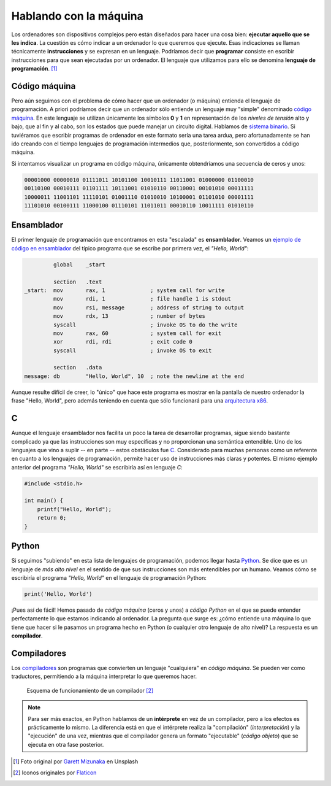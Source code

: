 ***********************
Hablando con la máquina
***********************

.. image:: img/garett-mizunaka-xFjti9rYILo-unsplash.jpg

Los ordenadores son dispositivos complejos pero están diseñados para hacer una cosa bien: **ejecutar aquello que se les indica**. La cuestión es cómo indicar a un ordenador lo que queremos que ejecute. Esas indicaciones se llaman técnicamente **instrucciones** y se expresan en un lenguaje. Podríamos decir que **programar** consiste en escribir instrucciones para que sean ejecutadas por un ordenador. El lenguaje que utilizamos para ello se denomina **lenguaje de programación**. [#machine-unsplash]_

Código máquina
==============

Pero aún seguimos con el problema de cómo hacer que un ordenador (o máquina) entienda el lenguaje de programación. A priori podríamos decir que un ordenador sólo entiende un lenguaje muy "simple" denominado `código máquina`_. En este lenguaje se utilizan únicamente los símbolos **0** y **1** en representación de los *niveles de tensión* alto y bajo, que al fin y al cabo, son los estados que puede manejar un circuito digital. Hablamos de `sistema binario`_. Si tuviéramos que escribir programas de ordenador en este formato sería una tarea ardua, pero afortunadamente se han ido creando con el tiempo lenguajes de programación intermedios que, posteriormente, son convertidos a código máquina.

Si intentamos visualizar un programa en código máquina, únicamente obtendríamos una secuencia de ceros y unos:

.. code-block:: raw

    00001000 00000010 01111011 10101100 10010111 11011001 01000000 01100010 
    00110100 00010111 01101111 10111001 01010110 00110001 00101010 00011111 
    10000011 11001101 11110101 01001110 01010010 10100001 01101010 00001111 
    11101010 00100111 11000100 01110101 11011011 00010110 10011111 01010110 

Ensamblador
===========

El primer lenguaje de programación que encontramos en esta "escalada" es **ensamblador**. Veamos un `ejemplo de código en ensamblador`_ del típico programa que se escribe por primera vez, el *"Hello, World"*:

.. code-block:: Nasm

             global    _start

             section   .text
    _start:  mov       rax, 1              ; system call for write
             mov       rdi, 1              ; file handle 1 is stdout
             mov       rsi, message        ; address of string to output
             mov       rdx, 13             ; number of bytes
             syscall                       ; invoke OS to do the write
             mov       rax, 60             ; system call for exit
             xor       rdi, rdi            ; exit code 0
             syscall                       ; invoke OS to exit

             section   .data
    message: db        "Hello, World", 10  ; note the newline at the end

Aunque resulte difícil de creer, lo "único" que hace este programa es mostrar en la pantalla de nuestro ordenador la frase "Hello, World", pero además teniendo en cuenta que sólo funcionará para una `arquitectura x86`_.

C
=

Aunque el lenguaje ensamblador nos facilita un poco la tarea de desarrollar programas, sigue siendo bastante complicado ya que las instrucciones son muy específicas y no proporcionan una semántica entendible. Uno de los lenguajes que vino a suplir -- en parte -- estos obstáculos fue `C`_. Considerado para muchas personas como un referente en cuanto a los lenguajes de programación, permite hacer uso de instrucciones más claras y potentes. El mismo ejemplo anterior del programa *"Hello, World"* se escribiría así en lenguaje *C*:

.. code-block:: C

    #include <stdio.h>

    int main() {
        printf("Hello, World");
        return 0;
    }

Python
======

Si seguimos "subiendo" en esta lista de lenguajes de programación, podemos llegar hasta `Python`_. Se dice que es un lenguaje de *más alto nivel* en el sentido de que sus instrucciones son más entendibles por un humano. Veamos cómo se escribiría el programa *"Hello, World"* en el lenguaje de programación Python:

.. code-block::

    print('Hello, World')

¡Pues así de fácil! Hemos pasado de *código máquina* (ceros y unos) a *código Python* en el que se puede entender perfectamente lo que estamos indicando al ordenador. La pregunta que surge es: ¿cómo entiende una máquina lo que tiene que hacer si le pasamos un programa hecho en Python (o cualquier otro lenguaje de alto nivel)? La respuesta es un **compilador**.

Compiladores
============

Los `compiladores`_ son programas que convierten un lenguaje "cualquiera" en *código máquina*. Se pueden ver como traductores, permitiendo a la máquina interpretar lo que queremos hacer.

.. figure:: img/compiler.png

    Esquema de funcionamiento de un compilador [#compiler]_

.. note::

    Para ser más exactos, en Python hablamos de un **intérprete** en vez de un compilador, pero a los efectos es prácticamente lo mismo. La diferencia está en que el intérprete realiza la "compilación" (*interpretación*) y la "ejecución" de una vez, mientras que el compilador genera un formato "ejecutable" (*código objeto*) que se ejecuta en otra fase posterior.

.. --------------- Footnotes ---------------

.. [#machine-unsplash] Foto original por `Garett Mizunaka`_ en Unsplash
.. [#compiler] Iconos originales por `Flaticon`_

.. --------------- Hyperlinks ---------------

.. _C: https://es.wikipedia.org/wiki/C_(lenguaje_de_programaci%C3%B3n)
.. _Flaticon: http://flaticon.com/
.. _Garett Mizunaka: https://unsplash.com/@garett3?utm_source=unsplash&utm_medium=referral&utm_content=creditCopyText
.. _Python: https://es.wikipedia.org/wiki/Python
.. _arquitectura x86: https://es.wikipedia.org/wiki/X86
.. _compiladores: https://es.wikipedia.org/wiki/Compilador
.. _código máquina: https://es.wikipedia.org/wiki/Lenguaje_de_m%C3%A1quina
.. _ejemplo de código en ensamblador: https://cs.lmu.edu/~ray/notes/x86assembly/
.. _sistema binario: https://es.wikipedia.org/wiki/Sistema_binario
